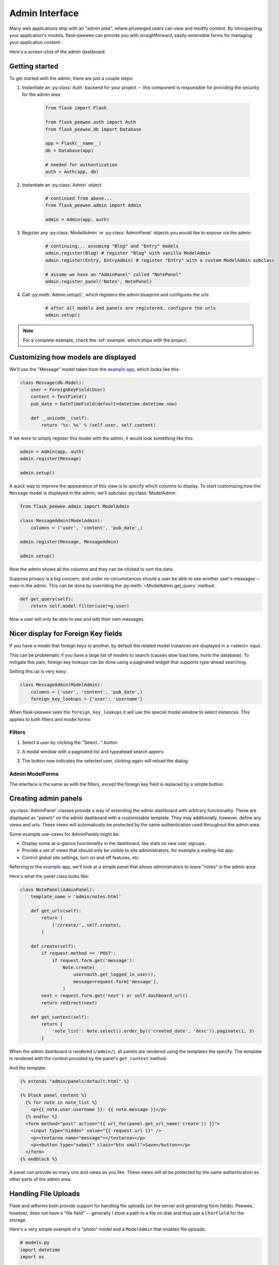 .. _admin-interface:

Admin Interface
===============

Many web applications ship with an "admin area", where priveleged users can
view and modify content.  By introspecting your application's models, flask-peewee
can provide you with straightforward, easily-extensible forms for managing your
application content.

Here's a screen-shot of the admin dashboard:

.. image:: fp-admin.jpg

Getting started
---------------

To get started with the admin, there are just a couple steps:

1. Instantiate an :py:class:`Auth` backend for your project -- this component is responsible for providing the security for the admin area

    .. code-block:: python
    
        from flask import Flask
        
        from flask_peewee.auth import Auth
        from flask_peewee.db import Database
        
        app = Flask(__name__)
        db = Database(app)
        
        # needed for authentication
        auth = Auth(app, db)
        

2. Instantiate an :py:class:`Admin` object

    .. code-block:: python
    
        # continued from above...
        from flask_peewee.admin import Admin
        
        admin = Admin(app, auth)
        
3. Register any :py:class:`ModelAdmin` or :py:class:`AdminPanel` objects you would like to expose via the admin

    .. code-block:: python
    
        # continuing... assuming "Blog" and "Entry" models
        admin.register(Blog) # register "Blog" with vanilla ModelAdmin
        admin.register(Entry, EntryAdmin) # register "Entry" with a custom ModelAdmin subclass
        
        # assume we have an "AdminPanel" called "NotePanel"
        admin.register_panel('Notes', NotePanel)

4. Call :py:meth:`Admin.setup()`, which registers the admin blueprint and configures the urls

    .. code-block:: python
    
        # after all models and panels are registered, configure the urls
        admin.setup()


.. note::

    For a complete example, check the :ref:`example` which ships with the project.


Customizing how models are displayed
------------------------------------

We'll use the "Message" model taken from the `example app <https://github.com/coleifer/flask-peewee/tree/master/example>`_,
which looks like this:

.. code-block:: python

    class Message(db.Model):
        user = ForeignKeyField(User)
        content = TextField()
        pub_date = DateTimeField(default=datetime.datetime.now)
        
        def __unicode__(self):
            return '%s: %s' % (self.user, self.content)

If we were to simply register this model with the admin, it would look something
like this:

.. code-block:: python

    admin = Admin(app, auth)
    admin.register(Message)
    
    admin.setup()

.. image:: fp-message-admin.jpg

A quick way to improve the appearance of this view is to specify which columns
to display.  To start customizing how the ``Message`` model is displayed in the
admin, we'll subclass :py:class:`ModelAdmin`.

.. code-block:: python

    from flask_peewee.admin import ModelAdmin
    
    class MessageAdmin(ModelAdmin):
        columns = ('user', 'content', 'pub_date',)
    
    admin.register(Message, MessageAdmin)
    
    admin.setup()

Now the admin shows all the columns and they can be clicked to sort the data:

.. image:: fp-message-admin-2.jpg

Suppose privacy is a big concern, and under no circumstances should a user be
able to see another user's messages -- even in the admin.  This can be done by overriding
the :py:meth:`~ModelAdmin.get_query` method:

.. code-block:: python

    def get_query(self):
        return self.model.filter(user=g.user)

Now a user will only be able to see and edit their own messages.

Nicer display for Foreign Key fields
------------------------------------

If you have a model that foreign keys to another, by default the related model
instances are displayed in a <select> input.

This can be problematic if you have a large list of models to search (causes slow 
load time, hurts the database).  To mitigate this pain, foreign key lookups can
be done using a paginated widget that supports type-ahead searching.

Setting this up is very easy:

.. code-block:: python

    class MessageAdmin(ModelAdmin):
        columns = ('user', 'content', 'pub_date',)
        foreign_key_lookups = {'user': 'username'}

When flask-peewee sees the ``foreign_key_lookups`` it will use the special modal
window to select instances.  This applies to both filters and model forms:

Filters
^^^^^^^

1. Select a user by clicking the "Select..." button

.. image:: fp-admin-filter.png

2. A modal window with a paginated list and typeahead search appers:

.. image:: fp-admin-modal.png

3. The button now indicates the selected user, clicking again will reload the dialog:

.. image:: fp-admin-btn.png


Admin ModelForms
^^^^^^^^^^^^^^^^

The interface is the same as with the filters, except the foreign key field is
replaced by a simple button:

.. image:: fp-admin-btn-form.png


Creating admin panels
---------------------

:py:class:`AdminPanel` classes provide a way of extending the admin dashboard with arbitrary functionality.
These are displayed as "panels" on the admin dashboard with a customizable
template.  They may additionally, however, define any views and urls.  These
views will automatically be protected by the same authentication used throughout
the admin area.

Some example use-cases for AdminPanels might be:

* Display some at-a-glance functionality in the dashboard, like stats on new
  user signups.
* Provide a set of views that should only be visible to site administrators,
  for example a mailing-list app.
* Control global site settings, turn on and off features, etc.

Referring to the `example app <https://github.com/coleifer/flask-peewee/tree/master/example>`_,
we'll look at a simple panel that allows administrators to leave "notes" in the admin area:

.. image:: fp-note-panel.jpg

.. image:: fp-note-panel-2.jpg

Here's what the panel class looks like:

.. code-block:: python

    class NotePanel(AdminPanel):
        template_name = 'admin/notes.html'
        
        def get_urls(self):
            return (
                ('/create/', self.create),
            )
        
        def create(self):
            if request.method == 'POST':
                if request.form.get('message'):
                    Note.create(
                        user=auth.get_logged_in_user(),
                        message=request.form['message'],
                    )
            next = request.form.get('next') or self.dashboard_url()
            return redirect(next)
        
        def get_context(self):
            return {
                'note_list': Note.select().order_by(('created_date', 'desc')).paginate(1, 3)
            }

When the admin dashboard is rendered (``/admin/``), all panels are rendered using
the templates the specify.  The template is rendered with the context provided
by the panel's ``get_context`` method.

And the template:

.. code-block:: python

    {% extends "admin/panels/default.html" %}

    {% block panel_content %}
      {% for note in note_list %}
        <p>{{ note.user.username }}: {{ note.message }}</p>
      {% endfor %}
      <form method="post" action="{{ url_for(panel.get_url_name('create')) }}">
        <input type="hidden" value="{{ request.url }}" />
        <p><textarea name="message"></textarea></p>
        <p><button type="submit" class="btn small">Save</button></p>
      </form>
    {% endblock %}

A panel can provide as many urls and views as you like.  These views will all be
protected by the same authentication as other parts of the admin area.


Handling File Uploads
---------------------

Flask and wtforms both provide support for handling file uploads (on the server
and generating form fields).  Peewee, however, does not have a "file field" --
generally I store a path to a file on disk and thus use a ``CharField`` for
the storage.

Here's a very simple example of a "photo" model and a ``ModelAdmin`` that enables
file uploads.

.. code-block:: models.py

    # models.py
    import datetime
    import os
    
    from flask import Markup
    from peewee import *
    from werkzeug import secure_filename
    
    from app import app, db
    
    
    class Photo(db.Model):
        image = CharField()
    
        def __unicode__(self):
            return self.image
    
        def save_image(self, file_obj):
            self.image = secure_filename(file_obj.filename)
            full_path = os.path.join(app.config['MEDIA_ROOT'], self.image)
            file_obj.save(full_path)
            self.save()
    
        def url(self):
            return os.path.join(app.config['MEDIA_URL'], self.image)
    
        def thumb(self):
            return Markup('<img src="%s" style="height: 80px;" />' % self.url())

.. code-block:: python

    # admin.py
    from flask import request
    from flask_peewee.admin import Admin, ModelAdmin
    from wtforms.fields import FileField, HiddenField
    from wtforms.form import Form

    from app import app, db
    from auth import auth
    from models import Photo


    admin = Admin(app, auth)


    class PhotoAdmin(ModelAdmin):
        columns = ['image', 'thumb']

        def get_form(self):
            class PhotoForm(Form):
                image = HiddenField()
                image_file = FileField(u'Image file')

            return PhotoForm

        def save_model(self, instance, form, adding=False):
            instance = super(PhotoAdmin, self).save_model(instance, form, adding)
            if 'image_file' in request.files:
                file = request.files['image_file']
                instance.save_image(file)
            return instance

    admin.register(Photo, PhotoAdmin)
